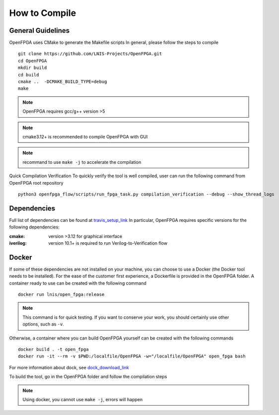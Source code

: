 .. _compile:

How to Compile
--------------

General Guidelines
~~~~~~~~~~~~~~~~~~
OpenFPGA uses CMake to generate the Makefile scripts
In general, please follow the steps to compile

::

  git clone https://github.com/LNIS-Projects/OpenFPGA.git
  cd OpenFPGA
  mkdir build
  cd build            
  cmake ..  -DCMAKE_BUILD_TYPE=debug 
  make                             

.. note:: OpenFPGA requires gcc/g++ version >5

.. note:: cmake3.12+ is recommended to compile OpenFPGA with GUI

.. note:: recommand to use ``make -j`` to accelerate the compilation

Quick Compilation Verification
To quickly verify the tool is well compiled, user can run the following command from OpenFPGA root repository

::

  python3 openfpga_flow/scripts/run_fpga_task.py compilation_verification --debug --show_thread_logs

Dependencies
~~~~~~~~~~~~
Full list of dependencies can be found at travis_setup_link_
In particular, OpenFPGA requires specific versions for the following dependencies:

:cmake:
  version >3.12 for graphical interface

:iverilog:
  version 10.1+ is required to run Verilog-to-Verification flow

.. _travis_setup_link: https://github.com/LNIS-Projects/OpenFPGA/blob/0cfb88a49f152aab0a06f309ff160f222bb51ed7/.travis.yml#L34

Docker
~~~~~~
If some of these dependencies are not installed on your machine, you can choose to use a Docker (the Docker tool needs to be installed).
For the ease of the customer first experience, a Dockerfile is provided in the OpenFPGA folder. A container ready to use can be created with the following command

::

  docker run lnis/open_fpga:release

.. note:: This command is for quick testing. If you want to conserve your work, you should certainly use other options, such as ``-v``.

Otherwise, a container where you can build OpenFPGA yourself can be created with the following commands

::

  docker build . -t open_fpga
  docker run -it --rm -v $PWD:/localfile/OpenFPGA -w="/localfile/OpenFPGA" open_fpga bash

For more information about dock, see dock_download_link_

.. _dock_download_link: https://www.docker.com/products/docker-desktop

To build the tool, go in the OpenFPGA folder and follow the compilation steps

.. note:: Using docker, you cannot use ``make -j``, errors will happen
